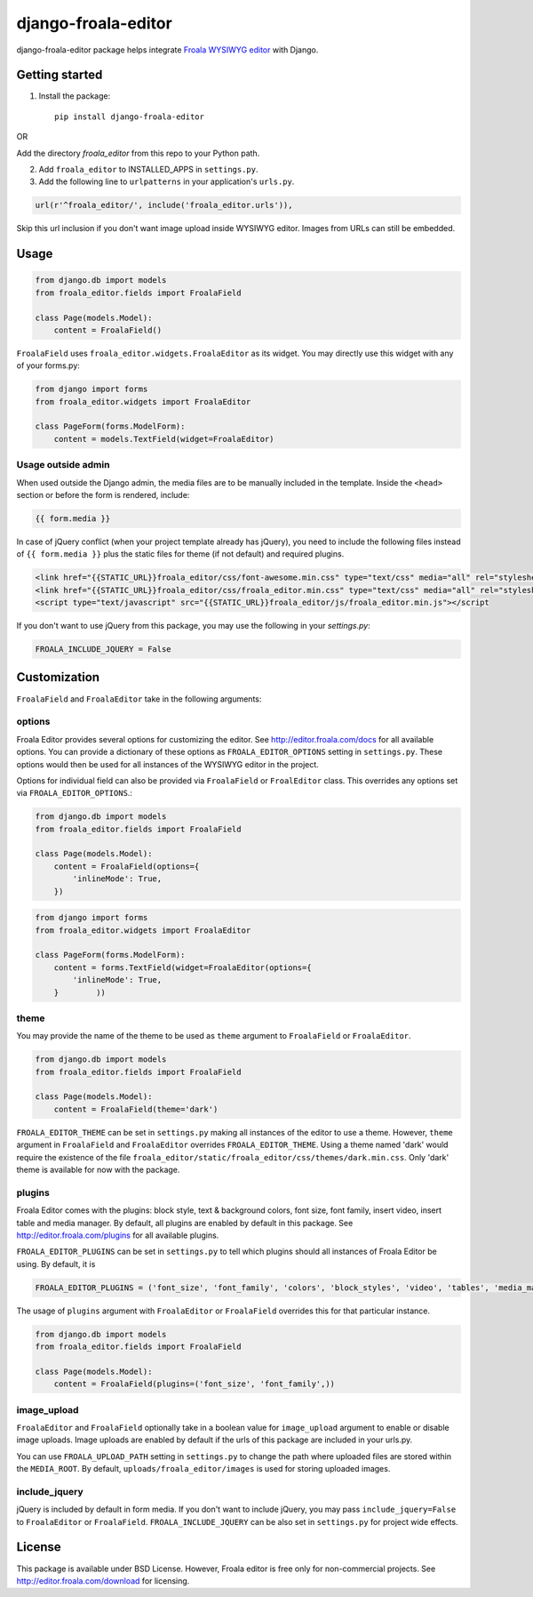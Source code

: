 ======================
django-froala-editor
======================

django-froala-editor package helps integrate `Froala WYSIWYG editor <http://editor.froala.com/>`_ with Django.


Getting started
====================

1. Install the package::

    pip install django-froala-editor

OR

Add the directory `froala_editor` from this repo to your Python path.

2. Add ``froala_editor`` to INSTALLED_APPS in ``settings.py``.

3. Add the following line to ``urlpatterns`` in your application's ``urls.py``.


.. code-block:: python

    url(r'^froala_editor/', include('froala_editor.urls')),

Skip this url inclusion if you don't want image upload inside WYSIWYG editor. Images from URLs can still be embedded.

Usage
==============

.. code-block:: python

    from django.db import models
    from froala_editor.fields import FroalaField

    class Page(models.Model):
        content = FroalaField()

``FroalaField`` uses ``froala_editor.widgets.FroalaEditor`` as its widget. You may directly use this widget with any of your forms.py:

.. code-block:: python

    from django import forms
    from froala_editor.widgets import FroalaEditor

    class PageForm(forms.ModelForm):
        content = models.TextField(widget=FroalaEditor)


Usage outside admin
^^^^^^^^^^^^^^^^^^^^^^

When used outside the Django admin, the media files are to be manually included in the template. Inside the ``<head>`` section or before the form is rendered, include:

.. code-block:: python

    {{ form.media }}


In case of jQuery conflict (when your project template already has jQuery), you need to include the following files instead of ``{{ form.media }}`` plus the static files for theme (if not default) and required plugins.

.. code-block:: python

    <link href="{{STATIC_URL}}froala_editor/css/font-awesome.min.css" type="text/css" media="all" rel="stylesheet" />
    <link href="{{STATIC_URL}}froala_editor/css/froala_editor.min.css" type="text/css" media="all" rel="stylesheet" />
    <script type="text/javascript" src="{{STATIC_URL}}froala_editor/js/froala_editor.min.js"></script


If you don't want to use jQuery from this package, you may use the following in your `settings.py`:

.. code-block:: python

    FROALA_INCLUDE_JQUERY = False



Customization
==============


``FroalaField`` and ``FroalaEditor`` take in the following arguments:

options
^^^^^^^^^

Froala Editor provides several options for customizing the editor. See http://editor.froala.com/docs for all available options.
You can provide a dictionary of these options as ``FROALA_EDITOR_OPTIONS`` setting in ``settings.py``. These options would then be used for all instances of the WYSIWYG editor in the project.

Options for individual field can also be provided via ``FroalaField`` or ``FroalEditor`` class. This overrides any options set via ``FROALA_EDITOR_OPTIONS``.:

.. code-block:: python

    from django.db import models
    from froala_editor.fields import FroalaField

    class Page(models.Model):
        content = FroalaField(options={
            'inlineMode': True,
        })

.. code-block:: python

    from django import forms
    from froala_editor.widgets import FroalaEditor

    class PageForm(forms.ModelForm):
        content = forms.TextField(widget=FroalaEditor(options={
            'inlineMode': True,
        }        ))


theme
^^^^^^^^^

You may provide the name of the theme to be used as ``theme`` argument to ``FroalaField`` or ``FroalaEditor``.


.. code-block:: python

    from django.db import models
    from froala_editor.fields import FroalaField

    class Page(models.Model):
        content = FroalaField(theme='dark')


``FROALA_EDITOR_THEME`` can be set in ``settings.py`` making all instances of the editor to use a theme. However, ``theme`` argument in ``FroalaField`` and ``FroalaEditor`` overrides ``FROALA_EDITOR_THEME``. Using a theme named 'dark' would require the existence of the file ``froala_editor/static/froala_editor/css/themes/dark.min.css``. Only 'dark' theme is available for now with the package.


plugins
^^^^^^^^^^
Froala Editor comes with the plugins: block style, text & background colors, font size, font family, insert video, insert table and media manager. By default, all plugins are enabled by default in this package. See `http://editor.froala.com/plugins <http://editor.froala.com/plugins>`_ for all available plugins.

``FROALA_EDITOR_PLUGINS`` can be set in ``settings.py`` to tell which plugins should all instances of Froala Editor be using. By default, it is

.. code-block:: python

    FROALA_EDITOR_PLUGINS = ('font_size', 'font_family', 'colors', 'block_styles', 'video', 'tables', 'media_manager', 'lists', 'file_upload')

The usage of ``plugins`` argument with ``FroalaEditor`` or ``FroalaField`` overrides this for that particular instance.


.. code-block:: python

    from django.db import models
    from froala_editor.fields import FroalaField

    class Page(models.Model):
        content = FroalaField(plugins=('font_size', 'font_family',))


image_upload
^^^^^^^^^^^^^^
``FroalaEditor`` and ``FroalaField`` optionally take in a boolean value for ``image_upload`` argument to enable or disable image uploads. Image uploads are enabled by default if the urls of this package are included in your urls.py.

You can use ``FROALA_UPLOAD_PATH`` setting in ``settings.py`` to change the path where uploaded files are stored within the ``MEDIA_ROOT``. By default, ``uploads/froala_editor/images`` is used for storing uploaded images.


include_jquery
^^^^^^^^^^^^^^^
jQuery is included by default in form media. If you don't want to include jQuery, you may pass ``include_jquery=False`` to ``FroalaEditor`` or ``FroalaField``. ``FROALA_INCLUDE_JQUERY`` can be also set in ``settings.py`` for project wide effects.

License
===============

This package is available under BSD License.
However, Froala editor is free only for non-commercial projects. See http://editor.froala.com/download for licensing.
